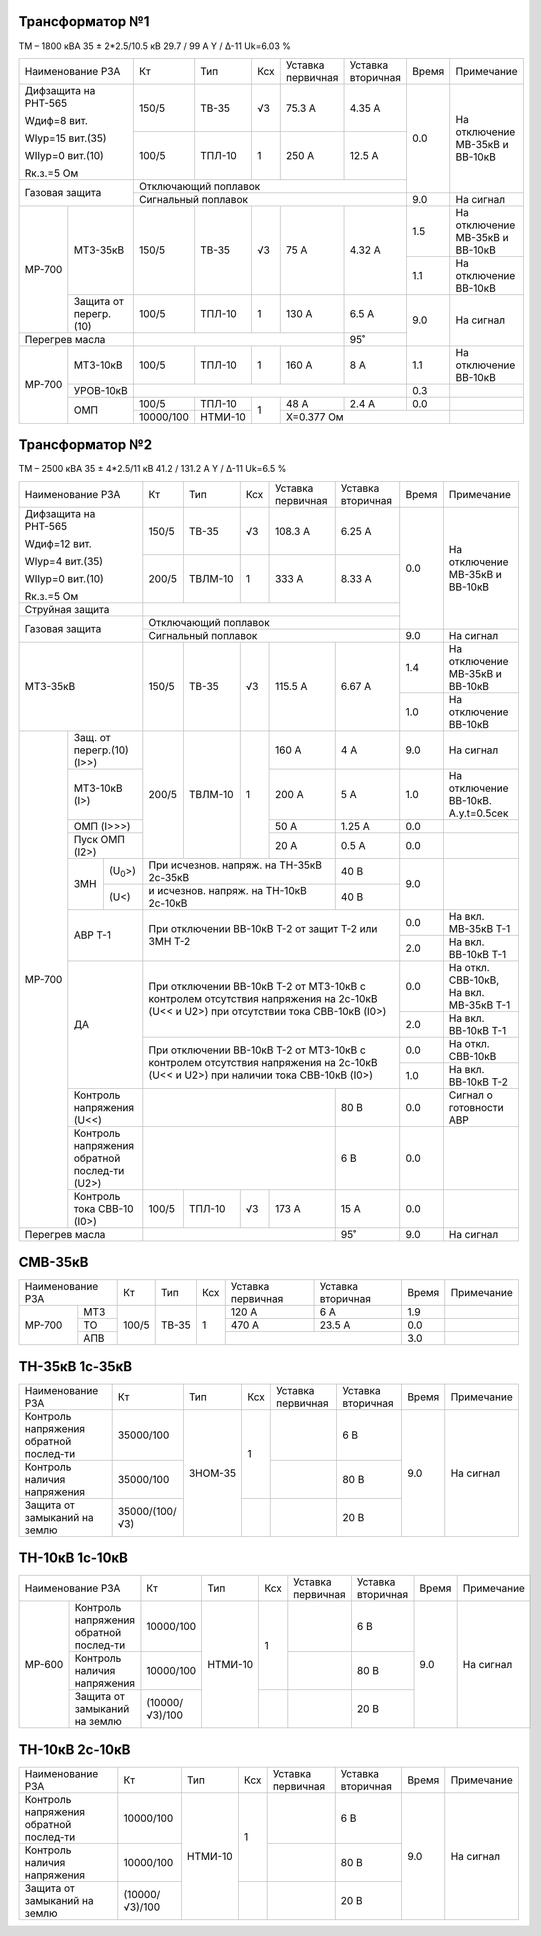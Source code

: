 Трансформатор №1
~~~~~~~~~~~~~~~~

ТМ – 1800 кВА  35 ± 2*2.5/10.5 кВ
29.7 / 99 А   Y / Δ-11 Uk=6.03 %

+----------------------------+---------+-------+---+---------+---------+-----+-----------------------+
|Наименование РЗА            | Кт      | Тип   |Ксх|Уставка  |Уставка  |Время|Примечание             |
|                            |         |       |   |первичная|вторичная|     |                       |
+----------------------------+---------+-------+---+---------+---------+-----+-----------------------+
| Дифзащита на РНТ-565       | 150/5   |ТВ-35  | √3| 75.3 А  | 4.35 А  | 0.0 |На отключение МВ-35кВ и|
|                            |         |       |   |         |         |     |ВВ-10кВ                |
| Wдиф=8 вит.                +---------+-------+---+---------+---------+     |                       |
|                            | 100/5   |ТПЛ-10 |  1| 250 А   | 12.5 А  |     |                       |
| WIур=15 вит.(35)           |         |       |   |         |         |     |                       |
|                            |         |       |   |         |         |     |                       |
| WIIур=0 вит.(10)           |         |       |   |         |         |     |                       |
|                            |         |       |   |         |         |     |                       |
| Rк.з.=5 Ом                 |         |       |   |         |         |     |                       |
+----------------------------+---------+-------+---+---------+---------+     |                       |
| Газовая защита             | Отключающий поплавок                    |     |                       |
|                            +-----------------------------------------+-----+-----------------------+
|                            | Сигнальный  поплавок                    | 9.0 | На сигнал             |
+------+---------------------+---------+-------+---+---------+---------+-----+-----------------------+
|МР-700|МТЗ-35кВ             | 150/5   |ТВ-35  | √3| 75 А    | 4.32 А  | 1.5 |На отключение МВ-35кВ и|
|      |                     |         |       |   |         |         |     |ВВ-10кВ                |
|      |                     |         |       |   |         |         +-----+-----------------------+
|      |                     |         |       |   |         |         | 1.1 |На отключение ВВ-10кВ  |
|      +---------------------+---------+-------+---+---------+---------+-----+-----------------------+
|      |Защита от перегр.(10)| 100/5   |ТПЛ-10 | 1 | 130 А   | 6.5 А   | 9.0 |На сигнал              |
+------+---------------------+---------+-------+---+---------+---------+     |                       |
|Перегрев масла              |                               | 95˚     |     |                       |
+------+---------------------+---------+-------+---+---------+---------+-----+-----------------------+
|МР-700|МТЗ-10кВ             | 100/5   |ТПЛ-10 | 1 | 160 А   | 8 А     | 1.1 |На отключение ВВ-10кВ  |
|      +---------------------+---------+-------+---+---------+---------+-----+-----------------------+
|      |УРОВ-10кВ            |                                         | 0.3 |                       |
|      +---------------------+---------+-------+---+---------+---------+-----+-----------------------+
|      |ОМП                  | 100/5   |ТПЛ-10 | 1 | 48 А    | 2.4 А   | 0.0 |                       |
|      |                     +---------+-------+   +---------+---------+-----+-----------------------+
|      |                     |10000/100|НТМИ-10|   |Х=0.377 Ом               |                       |
+------+---------------------+---------+-------+---+-------------------------+-----------------------+

Трансформатор №2
~~~~~~~~~~~~~~~~

ТМ – 2500 кВА  35 ± 4*2.5/11 кВ
41.2 / 131.2 А   Y / Δ-11 Uk=6.5 %

+---------------------------------+------+-------+---+---------------------+---------+-----+-----------------------+
|Наименование РЗА                 | Кт   | Тип   |Ксх|Уставка              |Уставка  |Время|Примечание             |
|                                 |      |       |   |первичная            |вторичная|     |                       |
+---------------------------------+------+-------+---+---------------------+---------+-----+-----------------------+
| Дифзащита на РНТ-565            | 150/5|ТВ-35  | √3| 108.3 А             | 6.25 А  | 0.0 |На отключение МВ-35кВ и|
|                                 |      |       |   |                     |         |     |ВВ-10кВ                |
| Wдиф=12 вит.                    +------+-------+---+---------------------+---------+     |                       |
|                                 | 200/5|ТВЛМ-10|  1| 333 А               | 8.33 А  |     |                       |
| WIур=4 вит.(35)                 |      |       |   |                     |         |     |                       |
|                                 |      |       |   |                     |         |     |                       |
| WIIур=0 вит.(10)                |      |       |   |                     |         |     |                       |
|                                 |      |       |   |                     |         |     |                       |
| Rк.з.=5 Ом                      |      |       |   |                     |         |     |                       |
+---------------------------------+------+-------+---+---------------------+---------+     |                       |
| Струйная защита                 |                                                  |     |                       |
+---------------------------------+--------------------------------------------------+     |                       |
| Газовая защита                  | Отключающий поплавок                             |     |                       |
|                                 +--------------------------------------------------+-----+-----------------------+
|                                 | Сигнальный  поплавок                             | 9.0 | На сигнал             |
+---------------------------------+------+-------+---+---------------------+---------+-----+-----------------------+
|МТЗ-35кВ                         | 150/5|ТВ-35  | √3| 115.5 А             | 6.67 А  | 1.4 |На отключение МВ-35кВ и|
|                                 |      |       |   |                     |         |     |ВВ-10кВ                |
|                                 |      |       |   |                     |         +-----+-----------------------+
|                                 |      |       |   |                     |         | 1.0 |На отключение ВВ-10кВ  |
+------+--------------------------+------+-------+---+---------------------+---------+-----+-----------------------+
|МР-700|Защ. от перегр.(10)(I>>)  | 200/5|ТВЛМ-10| 1 | 160 А               | 4 А     | 9.0 |На сигнал              |
|      +--------------------------+      |       |   +---------------------+---------+-----+-----------------------+
|      |МТЗ-10кВ (I>)             |      |       |   | 200 А               | 5 А     | 1.0 |На отключение ВВ-10кВ. |
|      |                          |      |       |   |                     |         |     |А.у.t=0.5сек           |
|      +--------------------------+      |       |   +---------------------+---------+-----+-----------------------+
|      |ОМП (I>>>)                |      |       |   | 50 А                | 1.25 А  | 0.0 |                       |
|      +--------------------------+      |       |   +---------------------+---------+-----+-----------------------+
|      |Пуск ОМП (I2>)            |      |       |   | 20 А                | 0.5 А   | 0.0 |                       |
|      +----+---------------------+------+-------+---+---------------------+---------+-----+-----------------------+
|      |ЗМН |(U\ :sub:`0`>)       |При исчезнов. напряж. на ТН-35кВ 2c-35кВ| 40 В    | 9.0 |                       |
|      |    +---------------------+----------------------------------------+---------+     |                       |
|      |    |(U<)                 |и исчезнов. напряж. на ТН-10кВ 2с-10кВ  | 40 В    |     |                       |
|      +----+---------------------+----------------------------------------+---------+-----+-----------------------+
|      |АВР Т-1                   |При отключении ВВ-10кВ Т-2 от защит Т-2           | 0.0 |На вкл. МВ-35кВ Т-1    |
|      |                          |или ЗМН Т-2                                       +-----+-----------------------+
|      |                          |                                                  | 2.0 |На вкл. ВВ-10кВ Т-1    |
|      +--------------------------+--------------------------------------------------+-----+-----------------------+
|      |ДА                        |При отключении ВВ-10кВ Т-2 от МТЗ-10кВ с контролем| 0.0 |На откл. СВВ-10кВ,     |
|      |                          |отсутствия напряжения на 2с-10кВ (U<< и U2>) при  |     |На вкл. МВ-35кВ Т-1    |
|      |                          |отсутствии тока СВВ-10кВ (I0>)                    +-----+-----------------------+
|      |                          |                                                  | 2.0 |На вкл. ВВ-10кВ Т-1    |
|      |                          +--------------------------------------------------+-----+-----------------------+
|      |                          |При отключении ВВ-10кВ Т-2 от МТЗ-10кВ с контролем| 0.0 |На откл. СВВ-10кВ      |
|      |                          |отсутствия напряжения на 2с-10кВ (U<< и U2>) при  +-----+-----------------------+
|      |                          |наличии тока СВВ-10кВ (I0>)                       | 1.0 |На вкл. ВВ-10кВ Т-2    |
|      +--------------------------+----------------------------------------+---------+-----+-----------------------+
|      |Контроль напряжения (U<<) |                                        | 80 В    | 0.0 |Сигнал о готовности АВР|
|      +--------------------------+----------------------------------------+---------+-----+-----------------------+
|      |Контроль напряжения       |                                        | 6 В     | 0.0 |                       |
|      |обратной послед-ти (U2>)  |                                        |         |     |                       |
|      +--------------------------+------+-------+---+---------------------+---------+-----+-----------------------+
|      |Контроль тока СВВ-10 (I0>)| 100/5|ТПЛ-10 | √3| 173 А               | 15 А    | 0.0 |                       |
+------+--------------------------+------+-------+---+---------------------+---------+-----+-----------------------+
|Перегрев масла                   |                                        | 95˚     | 9.0 |На сигнал              |
+---------------------------------+----------------------------------------+---------+-----+-----------------------+


СМВ-35кВ
~~~~~~~~

+-------------------------+--------------+-------+---+---------+---------+-----+----------+
|Наименование РЗА         | Кт           | Тип   |Ксх|Уставка  |Уставка  |Время|Примечание|
|                         |              |       |   |первичная|вторичная|     |          |
+------+------------------+--------------+-------+---+---------+---------+-----+----------+
|МР-700|МТЗ               | 100/5        |ТВ-35  | 1 | 120 А   | 6 А     | 1.9 |          |
|      +------------------+              |       |   +---------+---------+-----+----------+
|      |ТО                |              |       |   | 470 А   | 23.5 А  | 0.0 |          |
|      +------------------+              |       |   +---------+---------+-----+----------+
|      |АПВ               |              |       |   |                   | 3.0 |          |
+------+------------------+--------------+-------+---+-------------------+-----+----------+

ТН-35кВ 1с-35кВ
~~~~~~~~~~~~~~~

+-------------------+--------------+-------+---+---------+---------+-----+-------------+
|Наименование РЗА   | Кт           | Тип   |Ксх|Уставка  |Уставка  |Время|Примечание   |
|                   |              |       |   |первичная|вторичная|     |             |
+-------------------+--------------+-------+---+---------+---------+-----+-------------+
|Контроль напряжения|35000/100     |ЗНОМ-35| 1 |         | 6 В     | 9.0 |На сигнал    |
|обратной послед-ти |              |       |   |         |         |     |             |
+-------------------+--------------+       |   +---------+---------+     |             |
|Контроль наличия   |35000/100     |       |   |         | 80 В    |     |             |
|напряжения         |              |       |   |         |         |     |             |
+-------------------+--------------+       +---+---------+---------+     |             |
|Защита от замыканий|35000/(100/√3)|       |   |         | 20 В    |     |             |
|на землю           |              |       |   |         |         |     |             |
+-------------------+--------------+-------+---+---------+---------+-----+-------------+

ТН-10кВ 1с-10кВ
~~~~~~~~~~~~~~~

+--------------------------+--------------+-------+---+---------+---------+-----+----------+
|Наименование РЗА          | Кт           | Тип   |Ксх|Уставка  |Уставка  |Время|Примечание|
|                          |              |       |   |первичная|вторичная|     |          |
+------+-------------------+--------------+-------+---+---------+---------+-----+----------+
|МР-600|Контроль напряжения|10000/100     |НТМИ-10| 1 |         | 6 В     | 9.0 |На сигнал |
|      |обратной послед-ти |              |       |   |         |         |     |          |
|      +-------------------+--------------+       |   +---------+---------+     |          |
|      |Контроль наличия   |10000/100     |       |   |         | 80 В    |     |          |
|      |напряжения         |              |       |   |         |         |     |          |
|      +-------------------+--------------+       +---+---------+---------+     |          |
|      |Защита от замыканий|(10000/√3)/100|       |   |         | 20 В    |     |          |
|      |на землю           |              |       |   |         |         |     |          |
+------+-------------------+--------------+-------+---+---------+---------+-----+----------+


ТН-10кВ 2с-10кВ
~~~~~~~~~~~~~~~

+-------------------+--------------+-------+---+---------+---------+-----+----------+
|Наименование РЗА   | Кт           | Тип   |Ксх|Уставка  |Уставка  |Время|Примечание|
|                   |              |       |   |первичная|вторичная|     |          |
+-------------------+--------------+-------+---+---------+---------+-----+----------+
|Контроль напряжения|10000/100     |НТМИ-10| 1 |         | 6 В     | 9.0 |На сигнал |
|обратной послед-ти |              |       |   |         |         |     |          |
+-------------------+--------------+       |   +---------+---------+     |          |
|Контроль наличия   |10000/100     |       |   |         | 80 В    |     |          |
|напряжения         |              |       |   |         |         |     |          |
+-------------------+--------------+       +---+---------+---------+     |          |
|Защита от замыканий|(10000/√3)/100|       |   |         | 20 В    |     |          |
|на землю           |              |       |   |         |         |     |          |
+-------------------+--------------+-------+---+---------+---------+-----+----------+
